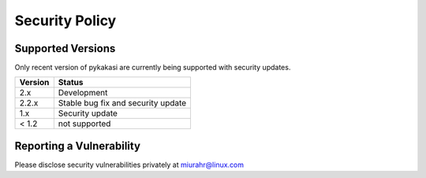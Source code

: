 Security Policy
===============

Supported Versions
------------------

Only recent version of pykakasi are currently being supported with security updates.

+---------+--------------------+
| Version | Status             |
+=========+====================+
| 2.x     | Development        |
+---------+--------------------+
| 2.2.x   | Stable             |
|         | bug fix and        |
|         | security update    |
+---------+--------------------+
| 1.x     | Security update    |
+---------+--------------------+
| < 1.2   | not supported      |
+---------+--------------------+

Reporting a Vulnerability
-------------------------

Please disclose security vulnerabilities privately at miurahr@linux.com
